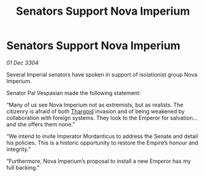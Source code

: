 :PROPERTIES:
:ID:       5b9fbf17-62a2-4469-8927-02e5f004ff8b
:END:
#+title: Senators Support Nova Imperium
#+filetags: :3304:galnet:

* Senators Support Nova Imperium

/01 Dec 3304/

Several Imperial senators have spoken in support of isolationist group Nova Imperium. 

Senator Pal Vespasian made the following statement: 

“Many of us see Nova Imperium not as extremists, but as realists. The citizenry is afraid of both [[id:09343513-2893-458e-a689-5865fdc32e0a][Thargoid]] invasion and of being weakened by collaboration with foreign systems. They look to the Emperor for salvation…and she offers them none.” 

“We intend to invite Imperator Mordanticus to address the Senate and detail his policies. This is a historic opportunity to restore the Empire’s honour and integrity.” 

“Furthermore, Nova Imperium’s proposal to install a new Emperor has my full backing.”
